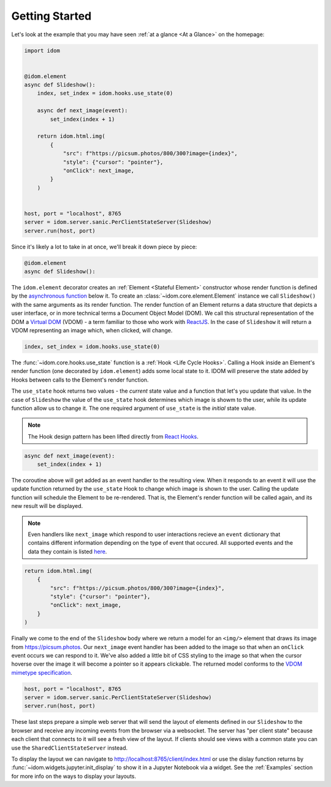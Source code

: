 Getting Started
===============

Let's look at the example that you may have seen
:ref:`at a glance <At a Glance>` on the homepage:

.. code-block::

    import idom


    @idom.element
    async def Slideshow():
        index, set_index = idom.hooks.use_state(0)

        async def next_image(event):
            set_index(index + 1)

        return idom.html.img(
            {
                "src": f"https://picsum.photos/800/300?image={index}",
                "style": {"cursor": "pointer"},
                "onClick": next_image,
            }
        )


    host, port = "localhost", 8765
    server = idom.server.sanic.PerClientStateServer(Slideshow)
    server.run(host, port)

Since it's likely a lot to take in at once, we'll break it down piece by piece:

.. code-block::

   @idom.element
   async def Slideshow():

The ``idom.element`` decorator creates an :ref:`Element <Stateful Element>` constructor
whose render function is defined by the `asynchronous function`_ below it. To create
an :class:`~idom.core.element.Element` instance we call ``Slideshow()`` with the same
arguments as its render function. The render function of an Element returns a data
structure that depicts a user interface, or in more technical terms a Document Object
Model (DOM). We call this structural representation of the DOM a `Virtual DOM`__ (VDOM)
- a term familiar to those who work with `ReactJS`_. In the case of ``Slideshow`` it
will return a VDOM representing an image which, when clicked, will change.

__ https://reactjs.org/docs/faq-internals.html#what-is-the-virtual-dom

.. code-block::

       index, set_index = idom.hooks.use_state(0)

The :func:`~idom.core.hooks.use_state` function is a :ref:`Hook <Life Cycle Hooks>`.
Calling a Hook inside an Element's render function (one decorated by ``idom.element``)
adds some local state to it. IDOM will preserve the state added by Hooks between calls
to the Element's render function.

The ``use_state`` hook returns two values - the *current* state value and a function
that let's you update that value. In the case of ``Slideshow`` the value of the
``use_state`` hook determines which image is showm to the user, while its update
function allow us to change it. The one required argument of ``use_state`` is the
*initial* state value.

.. note::

    The Hook design pattern has been lifted directly from `React Hooks`_.

.. code-block::

        async def next_image(event):
            set_index(index + 1)

The coroutine above will get added as an event handler to the resulting view. When it
responds to an event it will use the update function returned by the ``use_state`` Hook
to change which image is shown to the user. Calling the update function will schedule
the Element to be re-rendered. That is, the Element's render function will be called
again, and its new result will be displayed.

.. note::

    Even handlers like ``next_image`` which respond to user interactions recieve an
    ``event`` dictionary that contains different information depending on the type of
    event that occured. All supported events and the data they contain is listed
    `here`__.

__ https://reactjs.org/docs/events.html

.. code-block::

        return idom.html.img(
            {
                "src": f"https://picsum.photos/800/300?image={index}",
                "style": {"cursor": "pointer"},
                "onClick": next_image,
            }
        )

Finally we come to the end of the ``Slideshow`` body where we return a model for an
``<img/>`` element that draws its image from https://picsum.photos. Our ``next_image``
event handler has been added to the image so that when an ``onClick`` event occurs we
can respond to it. We've also added a little bit of CSS styling to the image so that
when the cursor hoverse over the image it will become a pointer so it appears clickable.
The returned model conforms to the `VDOM mimetype specification`_.

.. code-block::

    host, port = "localhost", 8765
    server = idom.server.sanic.PerClientStateServer(Slideshow)
    server.run(host, port)

These last steps prepare a simple web server that will send the layout of elements
defined in our ``Slideshow`` to the browser and receive any incoming events from the
browser via a websocket. The server has "per client state" because each client that
connects to it will see a fresh view of the layout. If clients should see views with a
common state you can use the ``SharedClientStateServer`` instead.

To display the layout we can navigate to http://localhost:8765/client/index.html or
use the dislay function returns by :func:`~idom.widgets.jupyter.init_display` to show it
in a Jupyter Notebook via a widget. See the :ref:`Examples` section for more info on
the ways to display your layouts.

.. Links
.. =====

.. _VDOM event specification: https://github.com/nteract/vdom/blob/master/docs/event-spec.md
.. _VDOM mimetype specification: https://github.com/nteract/vdom/blob/master/docs/mimetype-spec.md
.. _asynchronous function: https://realpython.com/async-io-python/
.. _ReactJS: https://reactjs.org/docs/faq-internals.html
.. _React Hooks: https://reactjs.org/docs/hooks-overview.html
